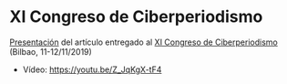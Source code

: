* XI Congreso de Ciberperiodismo
[[https://flowsta.github.io/xi-cicp][Presentación]] del artículo entregado al [[https://www.ehu.eus/es/web/ciberpebi/home][XI Congreso de Ciberperiodismo]]
(Bilbao, 11-12/11/2019)

- Vídeo: https://youtu.be/Z_JqKgX-tF4

